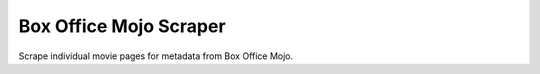 Box Office Mojo Scraper
========================

Scrape individual movie pages for metadata from Box Office Mojo.


